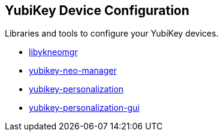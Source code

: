 == YubiKey Device Configuration
Libraries and tools to configure your YubiKey devices.

* link:/libykneomgr/[libykneomgr]
* link:/yubikey-neo-manager/[yubikey-neo-manager]
* link:/yubikey-personalization/[yubikey-personalization]
* link:/yubikey-personalization-gui/[yubikey-personalization-gui]
